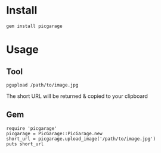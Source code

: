 * Install
: gem install picgarage
* Usage
** Tool
: pgupload /path/to/image.jpg
The short URL will be returned & copied to your clipboard
** Gem
: require 'picgarage'
: picgarage = PicGarage::PicGarage.new
: short_url = picgarage.upload_image('/path/to/image.jpg')
: puts short_url
